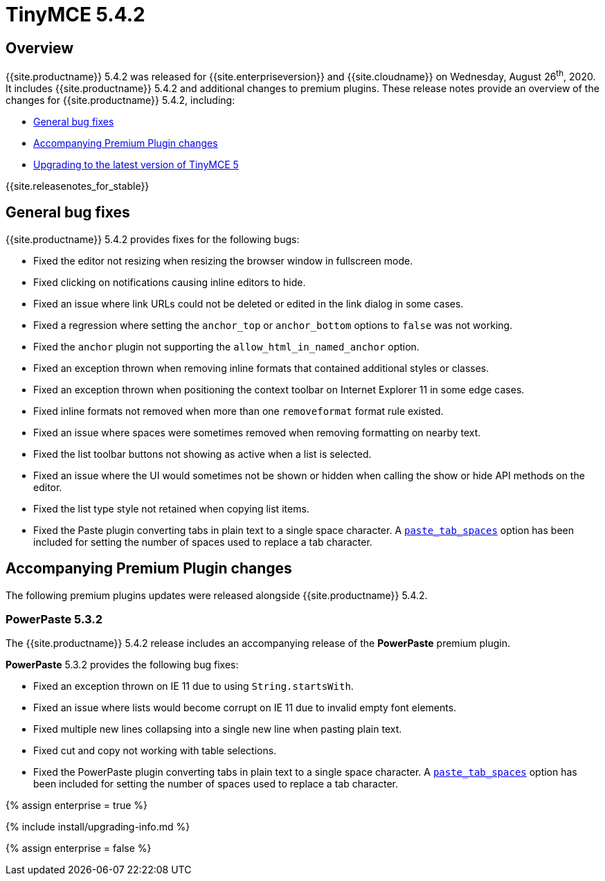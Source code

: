 = TinyMCE 5.4.2
:description: Release notes for TinyMCE 5.4.2
:keywords: releasenotes bugfixes
:title_nav: TinyMCE 5.4.2

== Overview

{{site.productname}} 5.4.2 was released for {{site.enterpriseversion}} and {{site.cloudname}} on Wednesday, August 26^th^, 2020.  It includes {{site.productname}} 5.4.2 and additional changes to premium plugins. These release notes provide an overview of the changes for {{site.productname}} 5.4.2, including:

* <<generalbugfixes,General bug fixes>>
* <<accompanyingpremiumpluginchanges,Accompanying Premium Plugin changes>>
* <<upgradingtothelatestversionoftinymce5,Upgrading to the latest version of TinyMCE 5>>

{{site.releasenotes_for_stable}}

== General bug fixes

{{site.productname}} 5.4.2 provides fixes for the following bugs:

* Fixed the editor not resizing when resizing the browser window in fullscreen mode.
* Fixed clicking on notifications causing inline editors to hide.
* Fixed an issue where link URLs could not be deleted or edited in the link dialog in some cases.
* Fixed a regression where setting the `anchor_top` or `anchor_bottom` options to `false` was not working.
* Fixed the `anchor` plugin not supporting the `allow_html_in_named_anchor` option.
* Fixed an exception thrown when removing inline formats that contained additional styles or classes.
* Fixed an exception thrown when positioning the context toolbar on Internet Explorer 11 in some edge cases.
* Fixed inline formats not removed when more than one `removeformat` format rule existed.
* Fixed an issue where spaces were sometimes removed when removing formatting on nearby text.
* Fixed the list toolbar buttons not showing as active when a list is selected.
* Fixed an issue where the UI would sometimes not be shown or hidden when calling the show or hide API methods on the editor.
* Fixed the list type style not retained when copying list items.
* Fixed the Paste plugin converting tabs in plain text to a single space character. A link:{{site.baseurl}}/plugins/opensource/paste/#paste_tab_spaces[`paste_tab_spaces`] option has been included for setting the number of spaces used to replace a tab character.

== Accompanying Premium Plugin changes

The following premium plugins updates were released alongside {{site.productname}} 5.4.2.

=== PowerPaste 5.3.2

The {{site.productname}} 5.4.2 release includes an accompanying release of the *PowerPaste* premium plugin.

*PowerPaste* 5.3.2 provides the following bug fixes:

* Fixed an exception thrown on IE 11 due to using `String.startsWith`.
* Fixed an issue where lists would become corrupt on IE 11 due to invalid empty font elements.
* Fixed multiple new lines collapsing into a single new line when pasting plain text.
* Fixed cut and copy not working with table selections.
* Fixed the PowerPaste plugin converting tabs in plain text to a single space character. A link:{{site.baseurl}}/plugins/premium/powerpaste/#paste_tab_spaces[`paste_tab_spaces`] option has been included for setting the number of spaces used to replace a tab character.

{% assign enterprise = true %}

{% include install/upgrading-info.md %}

{% assign enterprise = false %}

